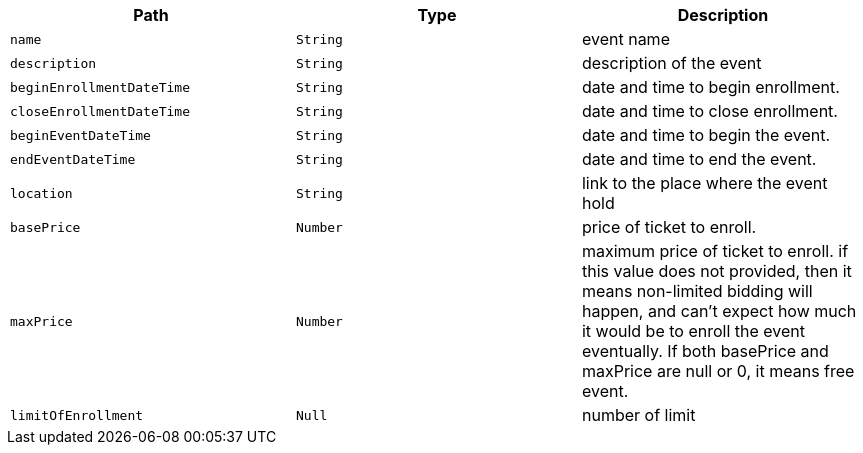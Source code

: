 |===
|Path|Type|Description

|`+name+`
|`+String+`
|event name

|`+description+`
|`+String+`
|description of the event

|`+beginEnrollmentDateTime+`
|`+String+`
|date and time to begin enrollment.

|`+closeEnrollmentDateTime+`
|`+String+`
|date and time to close enrollment.

|`+beginEventDateTime+`
|`+String+`
|date and time to begin the event.

|`+endEventDateTime+`
|`+String+`
|date and time to end the event.

|`+location+`
|`+String+`
|link to the place where the event hold

|`+basePrice+`
|`+Number+`
|price of ticket to enroll.

|`+maxPrice+`
|`+Number+`
|maximum price of ticket to enroll. 
if this value does not provided, then it means non-limited bidding will happen,
and can't expect how much it would be to enroll the event eventually.
If both basePrice and maxPrice are null or 0, it means free event.

|`+limitOfEnrollment+`
|`+Null+`
|number of limit

|===